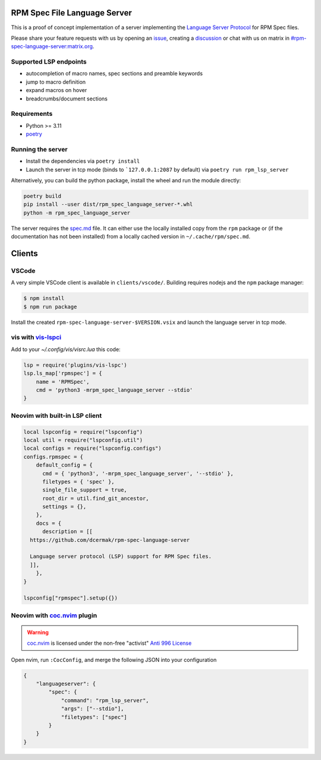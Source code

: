 RPM Spec File Language Server
=============================

|CI Status|  |VSCode CI Status|  |Code Coverage| |Chat on - Matrix|

.. |CI Status| image:: https://github.com/dcermak/rpm-spec-language-server/actions/workflows/ci.yml/badge.svg
   :target: https://github.com/dcermak/rpm-spec-language-server/actions/workflows/ci.yml

.. |VSCode CI Status| image:: https://github.com/dcermak/rpm-spec-language-server/actions/workflows/vscode-extension.yml/badge.svg
   :target: https://github.com/dcermak/rpm-spec-language-server/actions/workflows/vscode-extension.yml

.. |Code Coverage| image:: https://codecov.io/gh/dcermak/rpm-spec-language-server/graph/badge.svg?token=HN0KY22PM1
   :target: https://codecov.io/gh/dcermak/rpm-spec-language-server

.. |Chat on - Matrix| image:: https://img.shields.io/static/v1?label=Chat+on&message=Matrix&color=#32c954&logo=Matrix
   :target: https://matrix.to/#/%23rpm-spec-language-server%3Amatrix.org?via=matrix.org&via=one.ems.host

This is a proof of concept implementation of a server implementing the `Language
Server Protocol <https://microsoft.github.io/language-server-protocol/>`_ for
RPM Spec files.

Please share your feature requests with us by opening an `issue
<https://github.com/dcermak/rpm-spec-language-server/issues/new/choose>`_,
creating a `discussion
<https://github.com/dcermak/rpm-spec-language-server/discussions/new/choose>`_
or chat with us on matrix in `#rpm-spec-language-server:matrix.org
<https://matrix.to/#/%23rpm-spec-language-server%3Amatrix.org?via=matrix.org&via=one.ems.host>`_.


Supported LSP endpoints
-----------------------

- autocompletion of macro names, spec sections and preamble keywords
- jump to macro definition
- expand macros on hover
- breadcrumbs/document sections


Requirements
------------

- Python >= 3.11
- `poetry <https://python-poetry.org/>`_


Running the server
------------------

- Install the dependencies via ``poetry install``
- Launch the server in tcp mode (binds to ```127.0.0.1:2087`` by default) via
  ``poetry run rpm_lsp_server``

Alternatively, you can build the python package, install the wheel and run the
module directly:

.. code-block:: shell-session

   poetry build
   pip install --user dist/rpm_spec_language_server-*.whl
   python -m rpm_spec_language_server

The server requires the `spec.md
<https://raw.githubusercontent.com/rpm-software-management/rpm/master/docs/manual/spec.md>`_
file. It can either use the locally installed copy from the ``rpm`` package or
(if the documentation has not been installed) from a locally cached version in
``~/.cache/rpm/spec.md``.


Clients
=======


VSCode
------

A very simple VSCode client is available in ``clients/vscode/``. Building
requires nodejs and the ``npm`` package manager:

.. code-block:: shell-session

   $ npm install
   $ npm run package


Install the created ``rpm-spec-language-server-$VERSION.vsix`` and launch
the language server in tcp mode.


vis with `vis-lspci <https://gitlab.com/muhq/vis-lspc>`_
--------------------------------------------------------

Add to your `~/.config/vis/visrc.lua` this code:

.. code-block:: lua

    lsp = require('plugins/vis-lspc')
    lsp.ls_map['rpmspec'] = {
        name = 'RPMSpec',
        cmd = 'python3 -mrpm_spec_language_server --stdio'
    }

Neovim with built-in LSP client
-------------------------------

.. code-block:: lua

  local lspconfig = require("lspconfig")
  local util = require("lspconfig.util")
  local configs = require("lspconfig.configs")
  configs.rpmspec = {
      default_config = {
        cmd = { 'python3', '-mrpm_spec_language_server', '--stdio' },
        filetypes = { 'spec' },
        single_file_support = true,
        root_dir = util.find_git_ancestor,
        settings = {},
      },
      docs = {
        description = [[
    https://github.com/dcermak/rpm-spec-language-server
  
    Language server protocol (LSP) support for RPM Spec files.
    ]],
      },
  }

  lspconfig["rpmspec"].setup({})

Neovim with `coc.nvim`_ plugin
------------------------------

.. warning::
   `coc.nvim`_ is licensed under the non-free "activist" `Anti 996 License`_

Open nvim, run ``:CocConfig``\, and merge the following JSON into your
configuration

.. code-block:: json

    {
        "languageserver": {
            "spec": {
                "command": "rpm_lsp_server",
                "args": ["--stdio"],
                "filetypes": ["spec"]
            }
        }
    }

.. _coc.nvim: https://github.com/neoclide/coc.nvim

.. _Anti 996 License: https://github.com/neoclide/coc.nvim/blob/master/LICENSE.md
